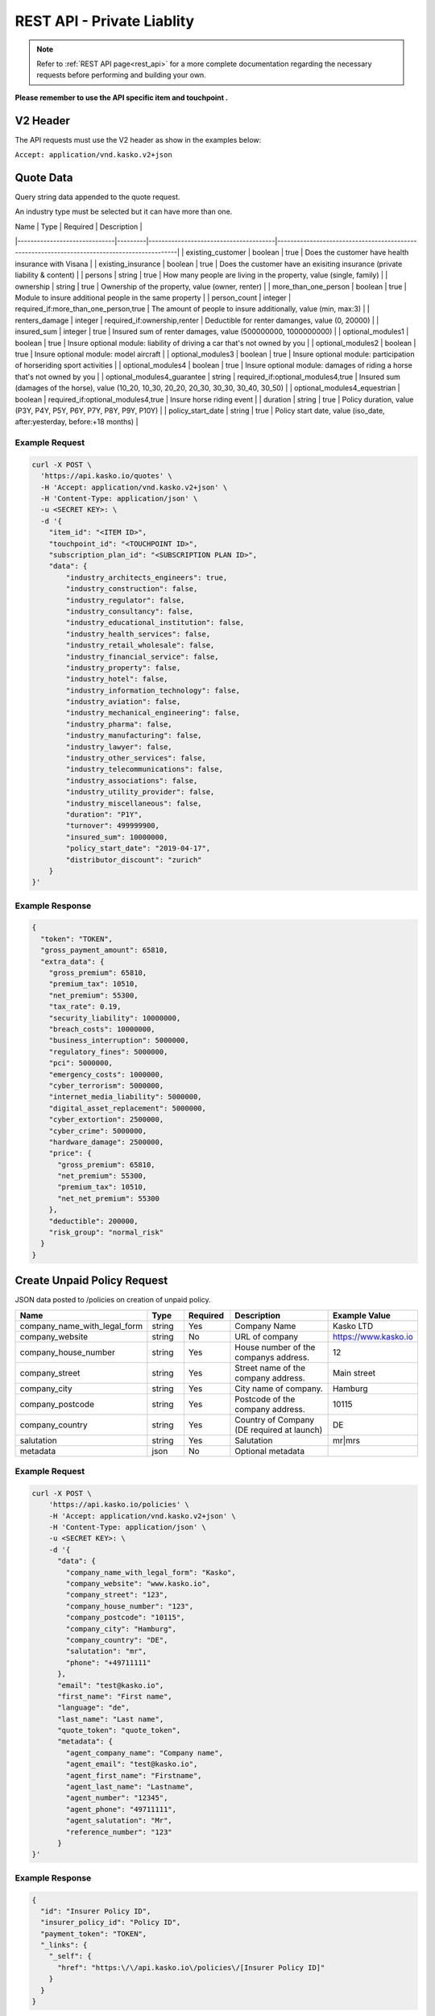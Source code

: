 REST API - Private Liablity
========

.. note::  Refer to :ref:`REST API page<rest_api>` for a more complete documentation regarding the necessary requests before performing and building your own.

**Please remember to use the API specific item and touchpoint .**

V2 Header
----------

The API requests must use the V2 header as show in the examples below:

``Accept: application/vnd.kasko.v2+json``

Quote Data
----------
Query string data appended to the quote request.

An industry type must be selected but it can have more than one.   

.. csv-table::

| Name                         | Type    | Required                              | Description                                                                                 |
|------------------------------|---------|---------------------------------------|---------------------------------------------------------------------------------------------|
| existing_customer            | boolean | true                                  | Does the customer have health insurance with Visana                                         |
| existing_insurance           | boolean | true                                  | Does the customer have an exisiting insurance (private liability & content)                 |
| persons                      | string  | true                                  | How many people are living in the property, value (single, family)                          |
| ownership                    | string  | true                                  | Ownership of the property, value (owner, renter)                                            |
| more_than_one_person         | boolean | true                                  | Module to insure additional people in the same property                                     |
| person_count                 | integer | required_if:more_than_one_person,true | The amount of people to insure additionally, value (min, max:3)                             |
| renters_damage               | integer | required_if:ownership,renter          | Deductible for renter damanges, value (0, 20000)                                            |
| insured_sum                  | integer | true                                  | Insured sum of renter damages, value (500000000, 1000000000)                                |
| optional_modules1            | boolean | true                                  | Insure optional module: liability of driving a car that's not owned by you                  |
| optional_modules2            | boolean | true                                  | Insure optional module: model aircraft                                                      |
| optional_modules3            | boolean | true                                  | Insure optional module: participation of horseriding sport activities                       |
| optional_modules4            | boolean | true                                  | Insure optional module: damages of riding a horse that's not owned by you                   |
| optional_modules4_guarantee  | string  | required_if:optional_modules4,true    | Insured sum (damages of the horse), value (10_20, 10_30, 20_20, 20_30, 30_30, 30_40, 30_50) |
| optional_modules4_equestrian | boolean | required_if:optional_modules4,true    | Insure horse riding event                                                                   |
| duration                     | string  | true                                  | Policy duration, value (P3Y, P4Y, P5Y, P6Y, P7Y, P8Y, P9Y, P10Y)                            |
| policy_start_date            | string  | true                                  | Policy start date, value (iso_date, after:yesterday, before:+18 months)                     |

Example Request
~~~~~~~~~~~~~~~

.. code:: bash

    curl -X POST \
      'https://api.kasko.io/quotes' \
      -H 'Accept: application/vnd.kasko.v2+json' \
      -H 'Content-Type: application/json' \
      -u <SECRET KEY>: \
      -d '{
        "item_id": "<ITEM ID>",
        "touchpoint_id": "<TOUCHPOINT ID>",
        "subscription_plan_id": "<SUBSCRIPTION PLAN ID>",
        "data": {
            "industry_architects_engineers": true,
            "industry_construction": false,
            "industry_regulator": false,
            "industry_consultancy": false,
            "industry_educational_institution": false,
            "industry_health_services": false,
            "industry_retail_wholesale": false,
            "industry_financial_service": false,
            "industry_property": false,
            "industry_hotel": false,
            "industry_information_technology": false,
            "industry_aviation": false,
            "industry_mechanical_engineering": false,
            "industry_pharma": false,
            "industry_manufacturing": false,
            "industry_lawyer": false,
            "industry_other_services": false,
            "industry_telecommunications": false,
            "industry_associations": false,
            "industry_utility_provider": false,
            "industry_miscellaneous": false,
            "duration": "P1Y",
            "turnover": 499999900,
            "insured_sum": 10000000,
            "policy_start_date": "2019-04-17",
            "distributor_discount": "zurich"
        }
    }'

Example Response
~~~~~~~~~~~~~~~~

.. code:: javascript

      {
        "token": "TOKEN",
        "gross_payment_amount": 65810,
        "extra_data": {
          "gross_premium": 65810,
          "premium_tax": 10510,
          "net_premium": 55300,
          "tax_rate": 0.19,
          "security_liability": 10000000,
          "breach_costs": 10000000,
          "business_interruption": 5000000,
          "regulatory_fines": 5000000,
          "pci": 5000000,
          "emergency_costs": 1000000,
          "cyber_terrorism": 5000000,
          "internet_media_liability": 5000000,
          "digital_asset_replacement": 5000000,
          "cyber_extortion": 2500000,
          "cyber_crime": 5000000,
          "hardware_damage": 2500000,
          "price": {
            "gross_premium": 65810,
            "net_premium": 55300,
            "premium_tax": 10510,
            "net_net_premium": 55300
          },
          "deductible": 200000,
          "risk_group": "normal_risk"
        }
      }

Create Unpaid Policy Request
----------------------------
JSON data posted to /policies on creation of unpaid policy.

.. csv-table::
   :header: "Name", "Type", "Required", "Description", "Example Value"
   :widths: 20, 20, 20, 80, 20

   "company_name_with_legal_form", "string", Yes,   "Company Name",   "Kasko LTD"
   "company_website", "string", No,   "URL of company",   "https://www.kasko.io"
   "company_house_number", "string", Yes,   "House number of the companys address.",   "12"
   "company_street", "string", Yes,   "Street name of the company address.",   "Main street"
   "company_city", "string", Yes,   "City name of company.",  "Hamburg"
   "company_postcode", "string", Yes,   "Postcode of the company address.",   "10115"
   "company_country",  "string", Yes,   "Country of Company  (DE required at launch)",   "DE"
   "salutation", "string", Yes,   "Salutation",   "mr|mrs"
   "metadata", "json", No, "Optional metadata", ""


Example Request
~~~~~~~~~~~~~~~

.. code:: bash

    curl -X POST \
        'https://api.kasko.io/policies' \
        -H 'Accept: application/vnd.kasko.v2+json' \
        -H 'Content-Type: application/json' \
        -u <SECRET KEY>: \
        -d '{
          "data": {
            "company_name_with_legal_form": "Kasko",
            "company_website": "www.kasko.io",
            "company_street": "123",
            "company_house_number": "123",
            "company_postcode": "10115",
            "company_city": "Hamburg",
            "company_country": "DE",
            "salutation": "mr",
            "phone": "+49711111"
          },
          "email": "test@kasko.io",
          "first_name": "First name",
          "language": "de",
          "last_name": "Last name",
          "quote_token": "quote_token",
          "metadata": {
            "agent_company_name": "Company name",
            "agent_email": "test@kasko.io",
            "agent_first_name": "Firstname",
            "agent_last_name": "Lastname",
            "agent_number": "12345",
            "agent_phone": "49711111",
            "agent_salutation": "Mr",
            "reference_number": "123"
          }
    }'

Example Response
~~~~~~~~~~~~~~~~

.. code:: javascript

    {
      "id": "Insurer Policy ID",
      "insurer_policy_id": "Policy ID",
      "payment_token": "TOKEN",
      "_links": {
        "_self": {
          "href": "https:\/\/api.kasko.io\/policies\/[Insurer Policy ID]"
        }
      }
    }

Convert offer to policy (payment)
---------------------------------

To create a policy you should convert offer to policy. In other words - make payment for the offer.
This can be done by making following request:

.. csv-table::
   :header: "Parameter", "Required", "Type", "Description"
   :widths: 20, 20, 20, 80

   "token",     "yes", "``string``", "The ``<PAYMENT TOKEN>`` returned by OfferResponse_."
   "policy_id", "yes", "``string``", "The 33 character long ``<POLICY ID>`` returned by OfferResponse_."
   "method",    "yes", "``string``", "Payment method ``invoice``."
   "provider",  "yes", "``string``", "Payment provider ``zurich_invoice``."
   "metadata.account_holder_name",  "yes", "``string``", "Account name``Kasko``."
   "metadata.iban",  "yes", "``string``", "Account IBAN``NO9386011117947``."
   "metadata.bic",  "yes", "``string``", "Account BIC ``12345678``."

Example Request
~~~~~~~~~~~~~~~

.. code-block:: bash

    curl https://api.kasko.io/payments \
        -X POST \
        -u <YOUR SECRET API KEY>: \
        -H 'Content-Type: application/json' \
        -d '{
            "token": "<PAYMENT TOKEN>",
            "policy_id": "<POLICY ID>",
            "method": "invoice",
            "provider": "zurich_invoice",
            "metadata": {
                  "account_holder_name": "Kasko",
                  "iban": "NO9386011117947",
                  "bic": "12345678"
            }
        }'

NOTE. You should use ``<POLICY ID>`` and ``<PAYMENT TOKEN>`` from OfferResponse_. After payment is made, policy creation is asynchronous.
